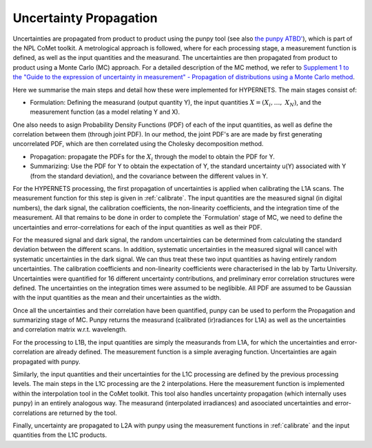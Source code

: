 .. uncertainty - algorithm theoretical basis
   Author: seh2
   Email: sam.hunt@npl.co.uk
   Created: 6/11/20

.. _uncertainty:


Uncertainty Propagation 
~~~~~~~~~~~~~~~~~~~~~~~~~~~

Uncertainties are propagated from product to product using the punpy tool (see also `the punpy ATBD' <https://punpy.readthedocs.io/en/latest/content/atbd.html>`_), which is part of the NPL CoMet toolkit.
A metrological approach is followed, where for each processing stage, a measurement function is defined, as well as the input quantities and the measurand. 
The uncertainties are then propagated from product to product using a Monte Carlo (MC) approach. For a detailed description of the MC method, we refer to `Supplement 1 to the
"Guide to the expression of uncertainty in measurement" - Propagation of distributions using a Monte Carlo method <https://www.bipm.org/utils/common/documents/jcgm/JCGM_101_2008_E.pdf>`_.

Here we summarise the main steps and detail how these were implemented for HYPERNETS.
The main stages consist of:

-  Formulation: Defining the measurand (output quantity Y), the input quantities :math:`X = (X_{i},\ldots,\ X_{N})`, and the measurement function (as a model relating Y and X). 
One also needs to asign Probability Density Functions (PDF) of each of the input quantities, as well as define the correlation between them (through joint PDF). 
In our method, the joint PDF's are are made by first generating uncorrelated PDF, which are then correlated using the Cholesky decomposition method.

-  Propagation: propagate the PDFs for the :math:`X_i` through the model to obtain the PDF for Y. 

-  Summarizing: Use the PDF for Y to obtain the expectation of Y, the standard uncertainty u(Y) associated with Y (from the standard deviation), and the covariance between the different values in Y.


For the HYPERNETS processing, the first propagation of uncertainties is applied when calibrating the L1A scans. The measurement function for this step is given in :ref:`calibrate`. 
The input quantities are the measured signal (in digital numbers), the dark signal, the calibration coefficients, the non-linearity coefficients, and the integration time of the measurement.
All that remains to be done in order to complete the `Formulation' stage of MC, we need to define the uncertainties and error-correlations for each of the input quantities as well as their PDF.

For the measured signal and dark signal, the random uncertainties can be determined from calculating the standard deviation between the different scans.
In addition, systematic uncertainties in the measured signal will cancel with systematic uncertainties in the dark signal. 
We can thus treat these two input quantities as having entirely random uncertainties.
The calibration coefficients and non-linearity coefficients were characterised in the lab by Tartu University. 
Uncertainties were quantified for 16 different uncertainty contributions, and preliminary error correlation structures were defined.
The uncertainties on the integration times were assumed to be neglibible.
All PDF are assumed to be Gaussian with the input quantities as the mean and their uncertainties as the width.

Once all the uncertainties and their correlation have been quantified, punpy can be used to perform the Propagation and summarizing stage of MC. 
Punpy returns the measurand (calibrated (ir)radiances for L1A) as well as the uncertainties and correlation matrix w.r.t. wavelength.

For the processing to L1B, the input quantities are simply the measurands from L1A, for which the uncertainties and error-correlation are already defined. 
The measurement function is a simple averaging function. Uncertainties are again propagated with punpy.

Similarly, the input quantities and their uncertainties for the L1C processing are defined by the previous processing levels.
The main steps in the L1C processing are the 2 interpolations. Here the measurement function is implemented within the interpolation tool in the CoMet toolkit. 
This tool also handles uncertainty propagation (which internally uses punpy) in an entirely analogous way.
The measurand (interpolated irradiances) and asoociated uncertainties and error-correlations are returned by the tool.

Finally, uncertainty are propagated to L2A with punpy using the measurement functions in :ref:`calibrate` and the input quantities from the L1C products. 






